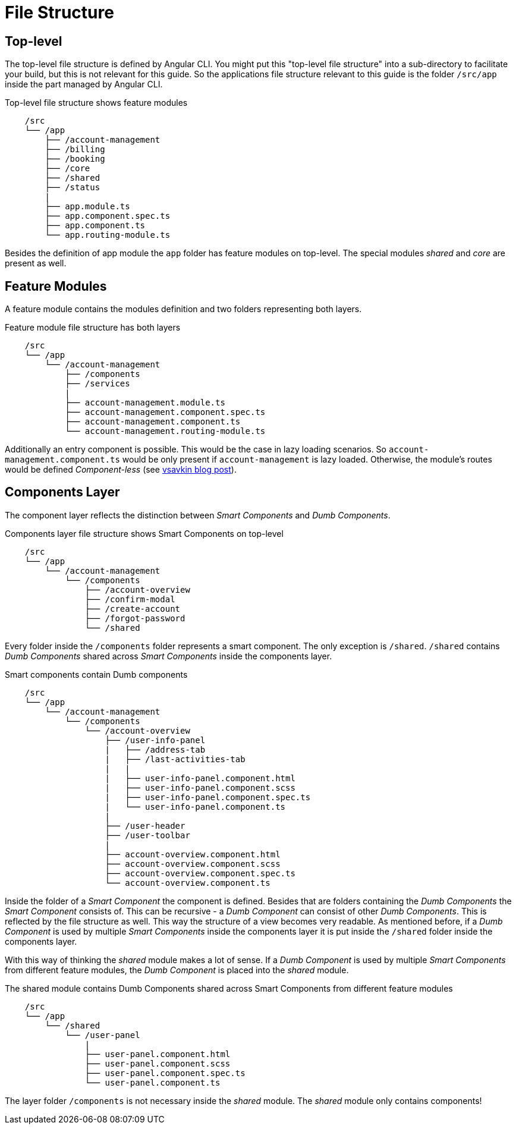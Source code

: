 = File Structure

== Top-level

The top-level file structure is defined by Angular CLI. You might put this "top-level file structure" into a sub-directory to facilitate your build, but this is not relevant for this guide. So the applications file structure relevant to this guide is the folder `/src/app` inside the part managed by Angular CLI.

.Top-level file structure shows feature modules
[source]
----
    /src
    └── /app                        
        ├── /account-management          
        ├── /billing
        ├── /booking
        ├── /core
        ├── /shared
        ├── /status
        |
        ├── app.module.ts
        ├── app.component.spec.ts
        ├── app.component.ts
        └── app.routing-module.ts
----

Besides the definition of app module the `app` folder has feature modules on top-level.
The special modules _shared_ and _core_ are present as well.

== Feature Modules

A feature module contains the modules definition and two folders representing both layers.

.Feature module file structure has both layers
[source]
----
    /src
    └── /app                        
        └── /account-management          
            ├── /components
            ├── /services
            |
            ├── account-management.module.ts
            ├── account-management.component.spec.ts
            ├── account-management.component.ts
            └── account-management.routing-module.ts
----

Additionally an entry component is possible. This would be the case in lazy loading scenarios.
So `account-management.component.ts` would be only present if `account-management` is lazy loaded.
Otherwise, the module's routes would be defined _Component-less_
(see http://vsavkin.tumblr.com/post/146722301646/angular-router-empty-paths-componentless-routes[vsavkin blog post]).

== Components Layer

The component layer reflects the distinction between _Smart Components_ and _Dumb Components_.

.Components layer file structure shows Smart Components on top-level
[source]
----
    /src
    └── /app                        
        └── /account-management          
            └── /components
                ├── /account-overview
                ├── /confirm-modal
                ├── /create-account
                ├── /forgot-password
                └── /shared
----

Every folder inside the `/components` folder represents a smart component. The only exception is `/shared`.
`/shared` contains _Dumb Components_ shared across _Smart Components_ inside the components layer.

.Smart components contain Dumb components
[source]
----
    /src
    └── /app               
        └── /account-management          
            └── /components
                └── /account-overview
                    ├── /user-info-panel
                    |   ├── /address-tab
                    |   ├── /last-activities-tab
                    |   |
                    |   ├── user-info-panel.component.html
                    |   ├── user-info-panel.component.scss
                    |   ├── user-info-panel.component.spec.ts
                    |   └── user-info-panel.component.ts
                    |
                    ├── /user-header
                    ├── /user-toolbar
                    |
                    ├── account-overview.component.html
                    ├── account-overview.component.scss
                    ├── account-overview.component.spec.ts
                    └── account-overview.component.ts
----

Inside the folder of a _Smart Component_ the component is defined.
Besides that are folders containing the _Dumb Components_ the _Smart Component_ consists of.
This can be recursive - a _Dumb Component_ can consist of other _Dumb Components_.
This is reflected by the file structure as well. This way the structure of a view becomes very readable.
As mentioned before, if a _Dumb Component_ is used by multiple _Smart Components_ inside the components layer
it is put inside the `/shared` folder inside the components layer.

With this way of thinking the _shared_ module makes a lot of sense. If a _Dumb Component_ is used by multiple _Smart Components_
from different feature modules, the _Dumb Component_ is placed into the _shared_ module.

.The shared module contains Dumb Components shared across Smart Components from different feature modules
[source]
----
    /src
    └── /app               
        └── /shared
            └── /user-panel
                |
                ├── user-panel.component.html
                ├── user-panel.component.scss
                ├── user-panel.component.spec.ts
                └── user-panel.component.ts
----

The layer folder `/components` is not necessary inside the _shared_ module.
The _shared_ module only contains components!
